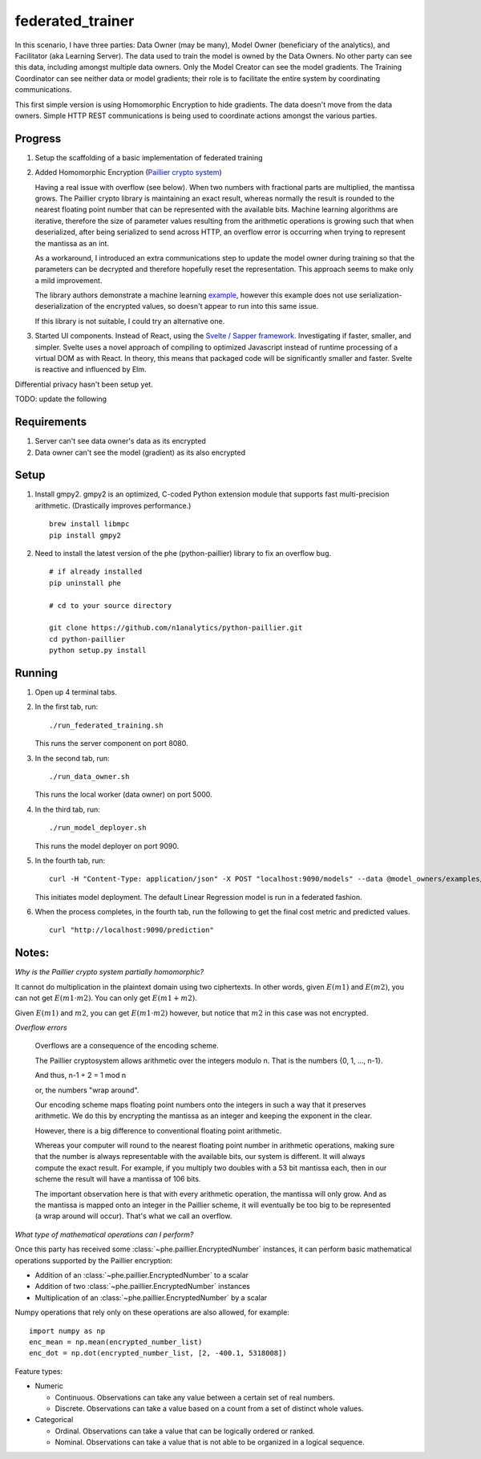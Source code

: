 federated_trainer
=================

In this scenario, I have three parties: Data Owner (may be many), Model Owner (beneficiary of the analytics),
and Facilitator (aka Learning Server). The data used to train the model is owned by the Data
Owners. No other party can see this data, including amongst multiple data owners. Only the Model Creator
can see the model gradients. The Training Coordinator can see neither data or model gradients; their role
is to facilitate the entire system by coordinating communications.

This first simple version is using Homomorphic Encryption to hide gradients. The data doesn't move from the
data owners. Simple HTTP REST communications is being used to coordinate actions amongst the various parties.


Progress
--------

1. Setup the scaffolding of a basic implementation of federated training

2. Added Homomorphic Encryption (`Paillier crypto system <https://en.wikipedia.org/wiki/Paillier_cryptosystem>`_)

   Having a real issue with overflow (see below). When two numbers with fractional parts are multiplied,
   the mantissa grows. The Paillier crypto library is maintaining an exact result, whereas normally the
   result is rounded to the nearest floating point number that can be represented with the available bits.
   Machine learning algorithms are iterative, therefore the size of parameter values resulting from the
   arithmetic operations is growing such that when deserialized, after being serialized to send across
   HTTP, an overflow error is occurring when trying to represent the mantissa as an int.

   As a workaround, I introduced an extra communications step to update the model owner during training
   so that the parameters can be decrypted and therefore hopefully reset the representation. This approach
   seems to make only a mild improvement.

   The library authors demonstrate a machine learning `example <https://blog.n1analytics.com/distributed-machine-learning-and-partially-homomorphic-encryption-2/>`_,
   however this example does not use serialization-deserialization of the encrypted values, so doesn't appear
   to run into this same issue.

   If this library is not suitable, I could try an alternative one.

3. Started UI components. Instead of React, using the `Svelte / Sapper framework <https://sapper.svelte.dev/>`_.
   Investigating if faster, smaller, and simpler. Svelte uses a novel approach of compiling to optimized
   Javascript instead of runtime processing of a virtual DOM as with React. In theory, this means that
   packaged code will be significantly smaller and faster. Svelte is reactive and influenced by Elm.

Differential privacy hasn't been setup yet.

TODO: update the following

.. image:: ./static/federated_training_seq_diagram.png


Requirements
------------

1. Server can't see data owner's data as its encrypted
2. Data owner can't see the model (gradient) as its also encrypted


Setup
-----

1. Install gmpy2. gmpy2 is an optimized, C-coded Python extension module that supports
   fast multi-precision arithmetic. (Drastically improves performance.)
   ::

       brew install libmpc
       pip install gmpy2

2. Need to install the latest version of the phe (python-paillier) library to fix an
   overflow bug.
   ::

       # if already installed
       pip uninstall phe

       # cd to your source directory

       git clone https://github.com/n1analytics/python-paillier.git
       cd python-paillier
       python setup.py install


Running
-------

1. Open up 4 terminal tabs.

2. In the first tab, run:
   ::

       ./run_federated_training.sh

   This runs the server component on port 8080.

3. In the second tab, run:
   ::

       ./run_data_owner.sh

   This runs the local worker (data owner) on port 5000.

4. In the third tab, run:
   ::

       ./run_model_deployer.sh

   This runs the model deployer on port 9090.

5. In the fourth tab, run:
   ::

       curl -H "Content-Type: application/json" -X POST "localhost:9090/models" --data @model_owners/examples/model.json

   This initiates model deployment. The default Linear Regression model is run in a federated fashion.

6. When the process completes, in the fourth tab, run the following to get the final cost metric
   and predicted values.
   ::

       curl "http://localhost:9090/prediction"


Notes:
------

*Why is the Paillier crypto system partially homomorphic?*

It cannot do multiplication in the plaintext domain using two ciphertexts. In other words,
given :math:`E(m1)` and :math:`E(m2)`, you can not get :math:`E(m1\cdot m2)`. You can only
get :math:`E(m1+m2)`.

Given :math:`E(m1)` and :math:`m2`, you can get :math:`E(m1\cdot m2)` however, but notice
that :math:`m2` in this case was not encrypted.

*Overflow errors*

    Overflows are a consequence of the encoding scheme.

    The Paillier cryptosystem allows arithmetic over the integers modulo n. That is the numbers {0, 1, ..., n-1}.

    And thus, n-1 + 2 = 1 mod n

    or, the numbers "wrap around".

    Our encoding scheme maps floating point numbers onto the integers in such a way that it preserves arithmetic.
    We do this by encrypting the mantissa as an integer and keeping the exponent in the clear.

    However, there is a big difference to conventional floating point arithmetic.

    Whereas your computer will round to the nearest floating point number in arithmetic operations, making sure
    that the number is always representable with the available bits, our system is different. It will always
    compute the exact result. For example, if you multiply two doubles with a 53 bit mantissa each, then in our
    scheme the result will have a mantissa of 106 bits.

    The important observation here is that with every arithmetic operation, the mantissa will only grow. And as
    the mantissa is mapped onto an integer in the Paillier scheme, it will eventually be too big to be represented
    (a wrap around will occur). That's what we call an overflow.

*What type of mathematical operations can I perform?*

Once this party has received some :class:`~phe.paillier.EncryptedNumber` instances, it can perform basic
mathematical operations supported by the Paillier encryption:

* Addition of an :class:`~phe.paillier.EncryptedNumber` to a scalar
* Addition of two :class:`~phe.paillier.EncryptedNumber` instances
* Multiplication of an :class:`~phe.paillier.EncryptedNumber` by a scalar

Numpy operations that rely only on these operations are also allowed, for example:
::

    import numpy as np
    enc_mean = np.mean(encrypted_number_list)
    enc_dot = np.dot(encrypted_number_list, [2, -400.1, 5318008])


Feature types:

* Numeric

  * Continuous. Observations can take any value between a certain set of real numbers.
  * Discrete. Observations can take a value based on a count from a set of distinct whole values.

* Categorical

  * Ordinal. Observations can take a value that can be logically ordered or ranked.
  * Nominal. Observations can take a value that is not able to be organized in a logical sequence.